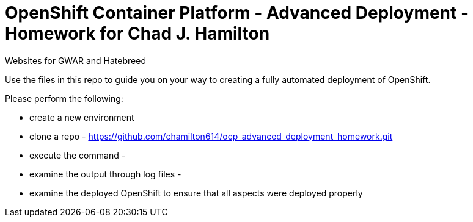 = OpenShift Container Platform - Advanced Deployment - Homework for Chad J. Hamilton
Websites for GWAR and Hatebreed

Use the files in this repo to guide you on your way to creating
a fully automated deployment of OpenShift.

Please perform the following:

* create a new environment
* clone a repo - https://github.com/chamilton614/ocp_advanced_deployment_homework.git
* execute the command - 
* examine the output through log files - 
* examine the deployed OpenShift to ensure that all aspects were deployed properly




